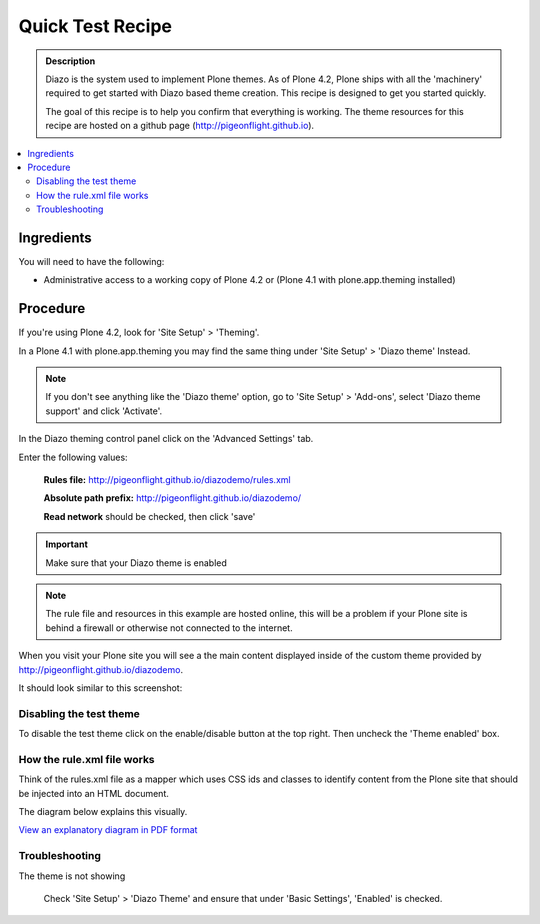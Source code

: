 ===============================
Quick Test Recipe
===============================

.. admonition:: Description

    Diazo is the system used to implement Plone themes.
    As of Plone 4.2, Plone ships with all the 'machinery'
    required to get started with Diazo based theme creation.
    This recipe is designed to get you started quickly. 

    The goal of this recipe is to help you confirm that everything is working. The theme resources for this recipe are hosted on a github page (http://pigeonflight.github.io).

.. contents:: :local:

Ingredients
============

You will need to have the following:

* Administrative access to a working copy of Plone 4.2 or (Plone 4.1 with plone.app.theming installed)

Procedure
===========

If you're using Plone 4.2, look for 'Site Setup' > 'Theming'.

.. image:: images/sitesetup-cp-4_2.png

In a Plone 4.1 with plone.app.theming you may find the same thing under 'Site Setup' > 'Diazo theme'
Instead.

.. image:: images/sitesetup-cp.png

.. note:: If you don't see anything like the 'Diazo theme' option, go to 'Site Setup' > 'Add-ons', select 'Diazo theme support' and click 'Activate'.

In the Diazo theming control panel click on the 'Advanced Settings' tab.

.. image:: images/theming-cp-test.png

Enter the following values:

 **Rules file:** http://pigeonflight.github.io/diazodemo/rules.xml

 **Absolute path prefix:** http://pigeonflight.github.io/diazodemo/

 **Read network** should be checked, then click 'save'

.. important:: Make sure that your Diazo theme is enabled

.. note:: The rule file and resources in this example are hosted online, this will be a problem if your Plone site is behind a firewall or otherwise not connected to the internet.

When you visit your Plone site you will see a the main content displayed inside of the custom theme provided by http://pigeonflight.github.io/diazodemo.

It should look similar to this screenshot:

 .. image:: images/plone_theme_dev_theming-test-screenshot.png

Disabling the test theme
------------------------------

To disable the test theme click on the enable/disable button at the top right.
Then uncheck the 'Theme enabled' box.

.. image:: images/enable-disable-custom-theme.png

How the rule.xml file works
------------------------------

Think of the rules.xml file as a mapper which uses CSS ids and classes
to identify content from the Plone site that should be injected into
an HTML document.

The diagram below explains this visually.

.. image:: images/diazothemeexplained-thumb.png
   :target: .. _clickToZoom: ../diazothemexplained.png

`View an explanatory diagram in PDF format <../diazothemeexplained.pdf>`_
   
Troubleshooting
------------------

The theme is not showing

	Check 'Site Setup' > 'Diazo Theme' and ensure that under 'Basic Settings', 'Enabled' is checked.
